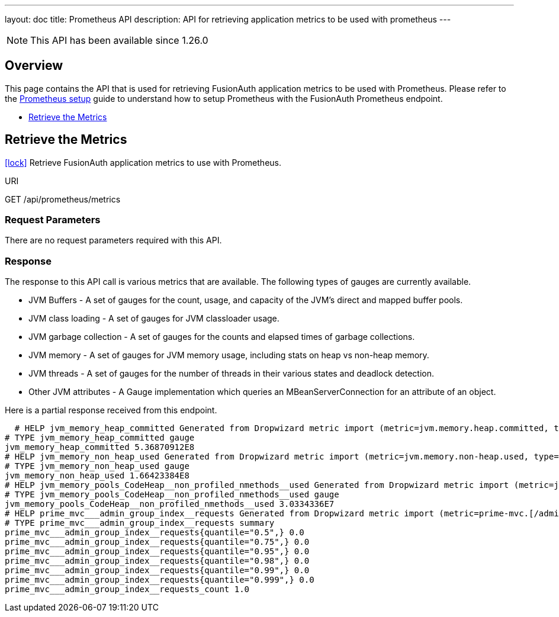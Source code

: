 ---
layout: doc
title: Prometheus API
description: API for retrieving application metrics to be used with prometheus
---


[NOTE.since]
====
This API has been available since 1.26.0
====


== Overview

This page contains the API that is used for retrieving FusionAuth application metrics to be used with Prometheus. Please refer to the link:/docs/v1/tech/tutorials/prometheus#[Prometheus setup] guide to understand how to setup Prometheus with the FusionAuth Prometheus endpoint.


* <<Retrieve the Metrics>>


== Retrieve the Metrics

[.api-authentication]
link:/docs/v1/tech/apis/authentication#api-key-authentication[icon:lock[type=fas]] Retrieve FusionAuth application metrics to use with Prometheus.
[.endpoint]
.URI
--
[method]#GET# [uri]#/api/prometheus/metrics#
--

=== Request Parameters
There are no request parameters required with this API.


=== Response
The response to this API call is various metrics that are available. The following types of gauges are currently available.

* JVM Buffers - A set of gauges for the count, usage, and capacity of the JVM's direct and mapped buffer pools.
* JVM class loading - A set of gauges for JVM classloader usage.
* JVM garbage collection - A set of gauges for the counts and elapsed times of garbage collections.
* JVM memory - A set of gauges for JVM memory usage, including stats on heap vs non-heap memory.
* JVM threads - A set of gauges for the number of threads in their various states and deadlock detection.
* Other JVM attributes - A Gauge implementation which queries an MBeanServerConnection for an attribute of an object.

Here is a partial response received from this endpoint.

[source,text]
  # HELP jvm_memory_heap_committed Generated from Dropwizard metric import (metric=jvm.memory.heap.committed, type=com.codahale.metrics.jvm.MemoryUsageGaugeSet$8)
# TYPE jvm_memory_heap_committed gauge
jvm_memory_heap_committed 5.36870912E8
# HELP jvm_memory_non_heap_used Generated from Dropwizard metric import (metric=jvm.memory.non-heap.used, type=com.codahale.metrics.jvm.MemoryUsageGaugeSet$11)
# TYPE jvm_memory_non_heap_used gauge
jvm_memory_non_heap_used 1.66423384E8
# HELP jvm_memory_pools_CodeHeap__non_profiled_nmethods__used Generated from Dropwizard metric import (metric=jvm.memory.pools.CodeHeap-'non-profiled-nmethods'.used, type=com.codahale.metrics.jvm.MemoryUsageGaugeSet$17)
# TYPE jvm_memory_pools_CodeHeap__non_profiled_nmethods__used gauge
jvm_memory_pools_CodeHeap__non_profiled_nmethods__used 3.0334336E7
# HELP prime_mvc___admin_group_index__requests Generated from Dropwizard metric import (metric=prime-mvc.[/admin/group/index].requests, type=com.codahale.metrics.Timer)
# TYPE prime_mvc___admin_group_index__requests summary
prime_mvc___admin_group_index__requests{quantile="0.5",} 0.0
prime_mvc___admin_group_index__requests{quantile="0.75",} 0.0
prime_mvc___admin_group_index__requests{quantile="0.95",} 0.0
prime_mvc___admin_group_index__requests{quantile="0.98",} 0.0
prime_mvc___admin_group_index__requests{quantile="0.99",} 0.0
prime_mvc___admin_group_index__requests{quantile="0.999",} 0.0
prime_mvc___admin_group_index__requests_count 1.0


